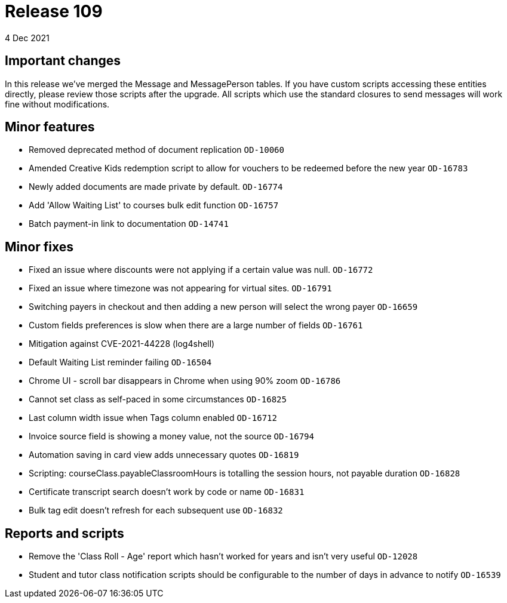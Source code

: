 = Release 109
4 Dec 2021

== Important changes

In this release we've merged the Message and MessagePerson tables. If you have custom scripts accessing these entities directly, please review those scripts after the upgrade. All scripts which use the standard closures to send messages will work fine without modifications.

== Minor features
* Removed deprecated method of document replication `OD-10060`
* Amended Creative Kids redemption script to allow for vouchers to be redeemed before the new year `OD-16783`
* Newly added documents are made private by default. `OD-16774`
* Add 'Allow Waiting List' to courses bulk edit function `OD-16757`
* Batch payment-in link to documentation `OD-14741`


== Minor fixes
* Fixed an issue where discounts were not applying if a certain value was null. `OD-16772`
* Fixed an issue where timezone was not appearing for virtual sites. `OD-16791`
* Switching payers in checkout and then adding a new person will select the wrong payer `OD-16659`
* Custom fields preferences is slow when there are a large number of fields `OD-16761`
* Mitigation against CVE-2021-44228 (log4shell)
* Default Waiting List reminder failing `OD-16504`
* Chrome UI - scroll bar disappears in Chrome when using 90% zoom `OD-16786`
* Cannot set class as self-paced in some circumstances `OD-16825`
* Last column width issue when Tags column enabled `OD-16712`
* Invoice source field is showing a money value, not the source `OD-16794`
* Automation saving in card view adds unnecessary quotes `OD-16819`
* Scripting: courseClass.payableClassroomHours is totalling the session hours, not payable duration `OD-16828`
* Certificate transcript search doesn't work by code or name `OD-16831`
* Bulk tag edit doesn't refresh for each subsequent use `OD-16832`

== Reports and scripts
* Remove the 'Class Roll - Age' report which hasn't worked for years and isn't very useful `OD-12028`
* Student and tutor class notification scripts should be configurable to the number of days in advance to notify `OD-16539`

